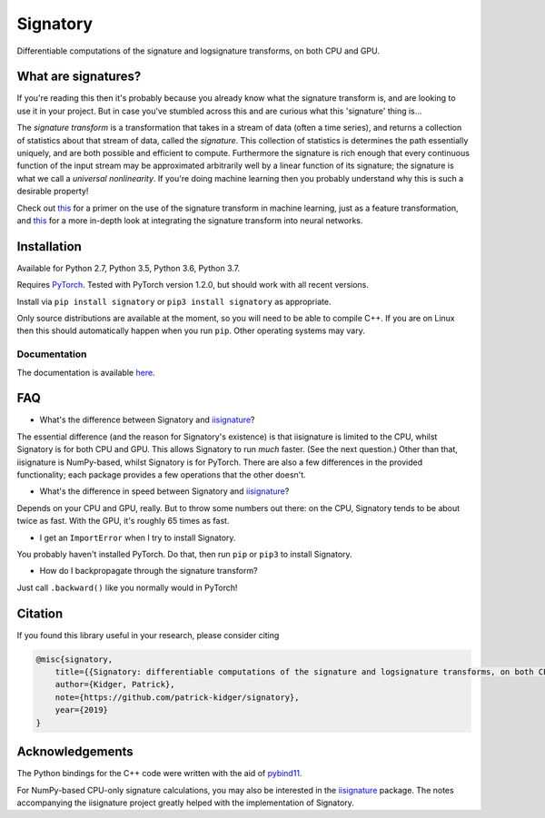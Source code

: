 
*********
Signatory
*********
Differentiable computations of the signature and logsignature transforms, on both CPU and GPU.




What are signatures?
####################
If you're reading this then it's probably because you already know what the signature transform is, and are looking to use it in your project. But in case you've stumbled across this and are curious what this 'signature' thing is...

The *signature transform* is a transformation that takes in a stream of data (often a time series), and returns a collection of statistics about that stream of data, called the *signature*. This collection of statistics is determines the path essentially uniquely, and are both possible and efficient to compute. Furthermore the signature is rich enough that every continuous function of the input stream may be approximated arbitrarily well by a linear function of its signature; the signature is what we call a *universal nonlinearity*. If you're doing machine learning then you probably understand why this is such a desirable property!


Check out `this <https://arxiv.org/abs/1603.03788>`__ for a primer on the use of the signature transform in machine learning, just as a feature transformation, and `this <https://arxiv.org/abs/1905.08494>`__ for a more in-depth look at integrating the signature transform into neural networks.


Installation
############
Available for Python 2.7, Python 3.5, Python 3.6, Python 3.7.

Requires `PyTorch <http://pytorch.org/>`__. Tested with PyTorch version 1.2.0, but should work with all recent versions.

Install via ``pip install signatory`` or ``pip3 install signatory`` as appropriate.

Only source distributions are available at the moment, so you will need to be able to compile C++. If you are on Linux then this should automatically happen when you run ``pip``. Other operating systems may vary.

Documentation
-------------
The documentation is available `here <https://signatory.readthedocs.io>`__.


FAQ
###
* What's the difference between Signatory and iisignature_?

The essential difference (and the reason for Signatory's existence) is that iisignature is limited to the CPU, whilst Signatory is for both CPU and GPU. This allows Signatory to run *much* faster. (See the next question.) Other than that, iisignature is NumPy-based, whilst Signatory is for PyTorch. There are also a few differences in the provided functionality; each package provides a few operations that the other doesn't.

* What's the difference in speed between Signatory and iisignature_?

Depends on your CPU and GPU, really. But to throw some numbers out there: on the CPU, Signatory tends to be about twice as fast. With the GPU, it's roughly 65 times as fast.

* I get an ``ImportError`` when I try to install Signatory.

You probably haven't installed PyTorch. Do that, then run ``pip`` or ``pip3`` to install Signatory.

* How do I backpropagate through the signature transform?

Just call ``.backward()`` like you normally would in PyTorch!

.. _iisignature: https://github.com/bottler/iisignature


Citation
########
If you found this library useful in your research, please consider citing

.. code-block:: bibtex

    @misc{signatory,
        title={{Signatory: differentiable computations of the signature and logsignature transforms, on both CPU and GPU}},
        author={Kidger, Patrick},
        note={https://github.com/patrick-kidger/signatory},
        year={2019}
    }


Acknowledgements
################

The Python bindings for the C++ code were written with the aid of `pybind11 <https://github.com/pybind/pybind11>`__.

For NumPy-based CPU-only signature calculations, you may also be interested in the `iisignature <https://github.com/bottler/iisignature>`__ package. The notes accompanying the iisignature project greatly helped with the implementation of Signatory.